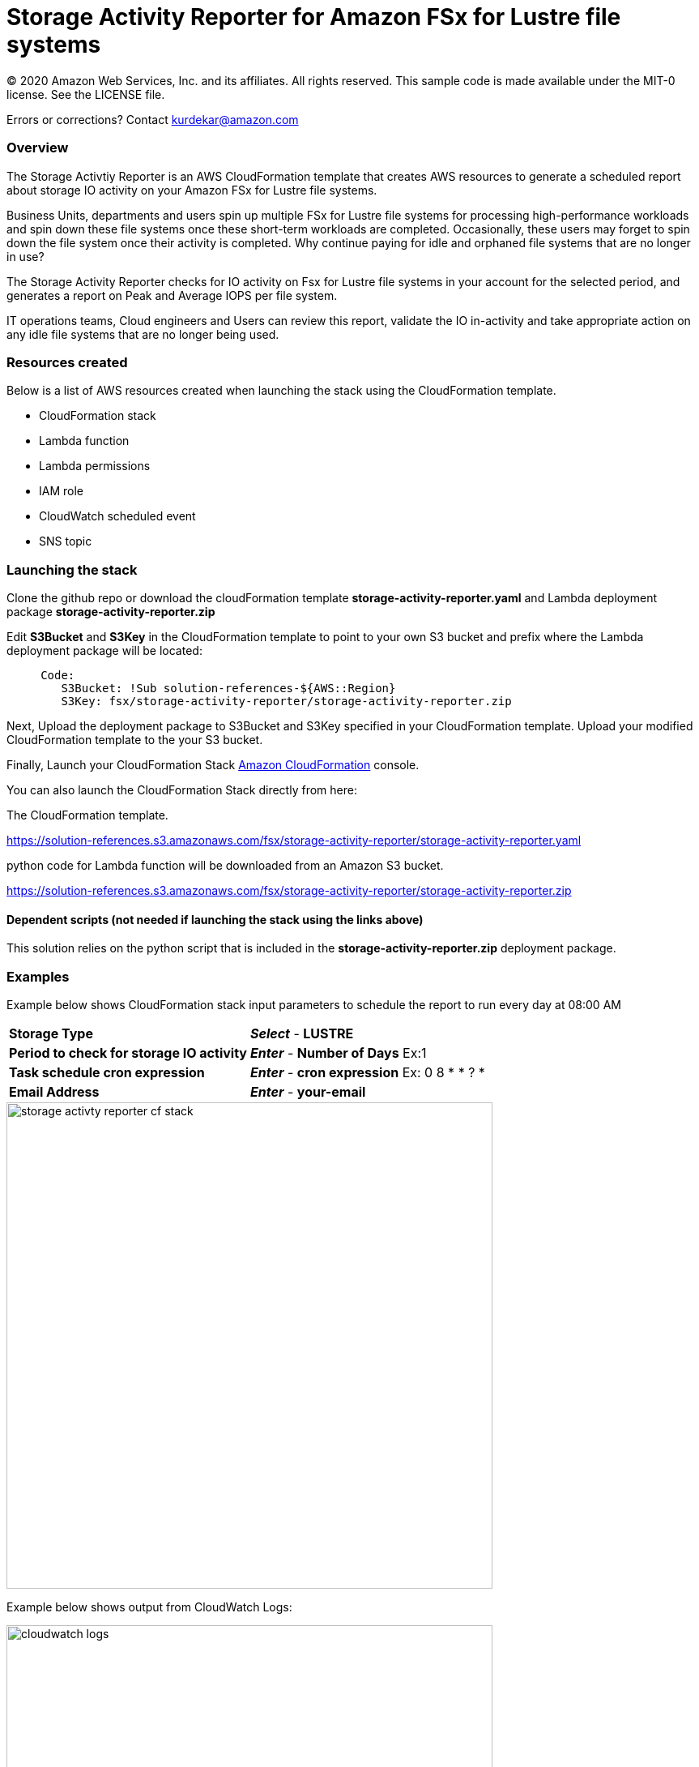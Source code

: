 = Storage Activity Reporter for Amazon FSx for Lustre file systems
:icons:
:linkattrs:
:imagesdir: resources/images


© 2020 Amazon Web Services, Inc. and its affiliates. All rights reserved.
This sample code is made available under the MIT-0 license. See the LICENSE file.

Errors or corrections? Contact kurdekar@amazon.com


=== Overview

The Storage Activtiy Reporter is an AWS CloudFormation template that creates AWS resources to generate a scheduled report about storage IO activity on your Amazon FSx for Lustre file systems.

Business Units, departments and users spin up multiple FSx for Lustre file systems for processing high-performance workloads and spin down these file systems once these short-term workloads are completed. Occasionally, these users may forget to spin down the file system once their activity is completed. Why continue paying for idle and orphaned file systems that are no longer in use?

The Storage Activity Reporter checks for IO activity on Fsx for Lustre file systems in your account for the selected period, and generates a report on Peak and Average IOPS per file system.

IT operations teams, Cloud engineers and Users can review this report, validate the IO in-activity and take appropriate action on any idle file systems that are no longer being used.


=== Resources created

Below is a list of AWS resources created when launching the stack using the CloudFormation template.

•	CloudFormation stack
•	Lambda function
•	Lambda permissions
•	IAM role
•	CloudWatch scheduled event
•	SNS topic


=== Launching the stack

Clone the github repo or download the cloudFormation template *storage-activity-reporter.yaml* and Lambda deployment package *storage-activity-reporter.zip*


Edit *S3Bucket* and *S3Key* in the CloudFormation template to point to your own S3 bucket and prefix where the Lambda deployment package will be located:


[source,bash]
----
     Code:
        S3Bucket: !Sub solution-references-${AWS::Region}
        S3Key: fsx/storage-activity-reporter/storage-activity-reporter.zip

----


Next, Upload the deployment package to S3Bucket and S3Key specified in your CloudFormation template. Upload your modified CloudFormation template to the your S3 bucket.

Finally, Launch your CloudFormation Stack link:https://console.aws.amazon.com/cloudformation/[Amazon CloudFormation] console.


You can also launch the CloudFormation Stack directly from here:

The CloudFormation template.

link:https://solution-references.s3.amazonaws.com/fsx/storage-activity-reporter/storage-activity-reporter.yaml[https://solution-references.s3.amazonaws.com/fsx/storage-activity-reporter/storage-activity-reporter.yaml]


python code for Lambda function will be downloaded from an Amazon S3 bucket.

link:https://solution-references.s3.amazonaws.com/fsx/storage-activity-reporter/storage-activity-reporter.zip[https://solution-references.s3.amazonaws.com/fsx/storage-activity-reporter/storage-activity-reporter.zip]

==== Dependent scripts (not needed if launching the stack using the links above)

This solution relies on the python script that is included in the *storage-activity-reporter.zip* deployment package.

=== Examples

Example below shows CloudFormation stack input parameters to schedule the report to run every day at 08:00 AM

[cols="3,4"]
|===
| *Storage Type*
a| *_Select_* - *LUSTRE*
| *Period to check for storage IO activity*
a| *_Enter_* - *Number of Days* Ex:1
| *Task schedule cron expression*
a| *_Enter_* - *cron expression* Ex: 0 8 * * ? * 
| *Email Address*
a| *_Enter_* - *your-email*
|===


image::storage-activty-reporter-cf-stack.png[align="left", width=600]


Example below shows output from CloudWatch Logs:

image::cloudwatch-logs.png[align="left", width=600]

You will also receive a SNS notification once the report is generated to your email address specified during the stack creation.

=== Participation

We encourage participation; if you find anything, please submit an issue. However, if you want to help raise the bar, **submit a PR**!
